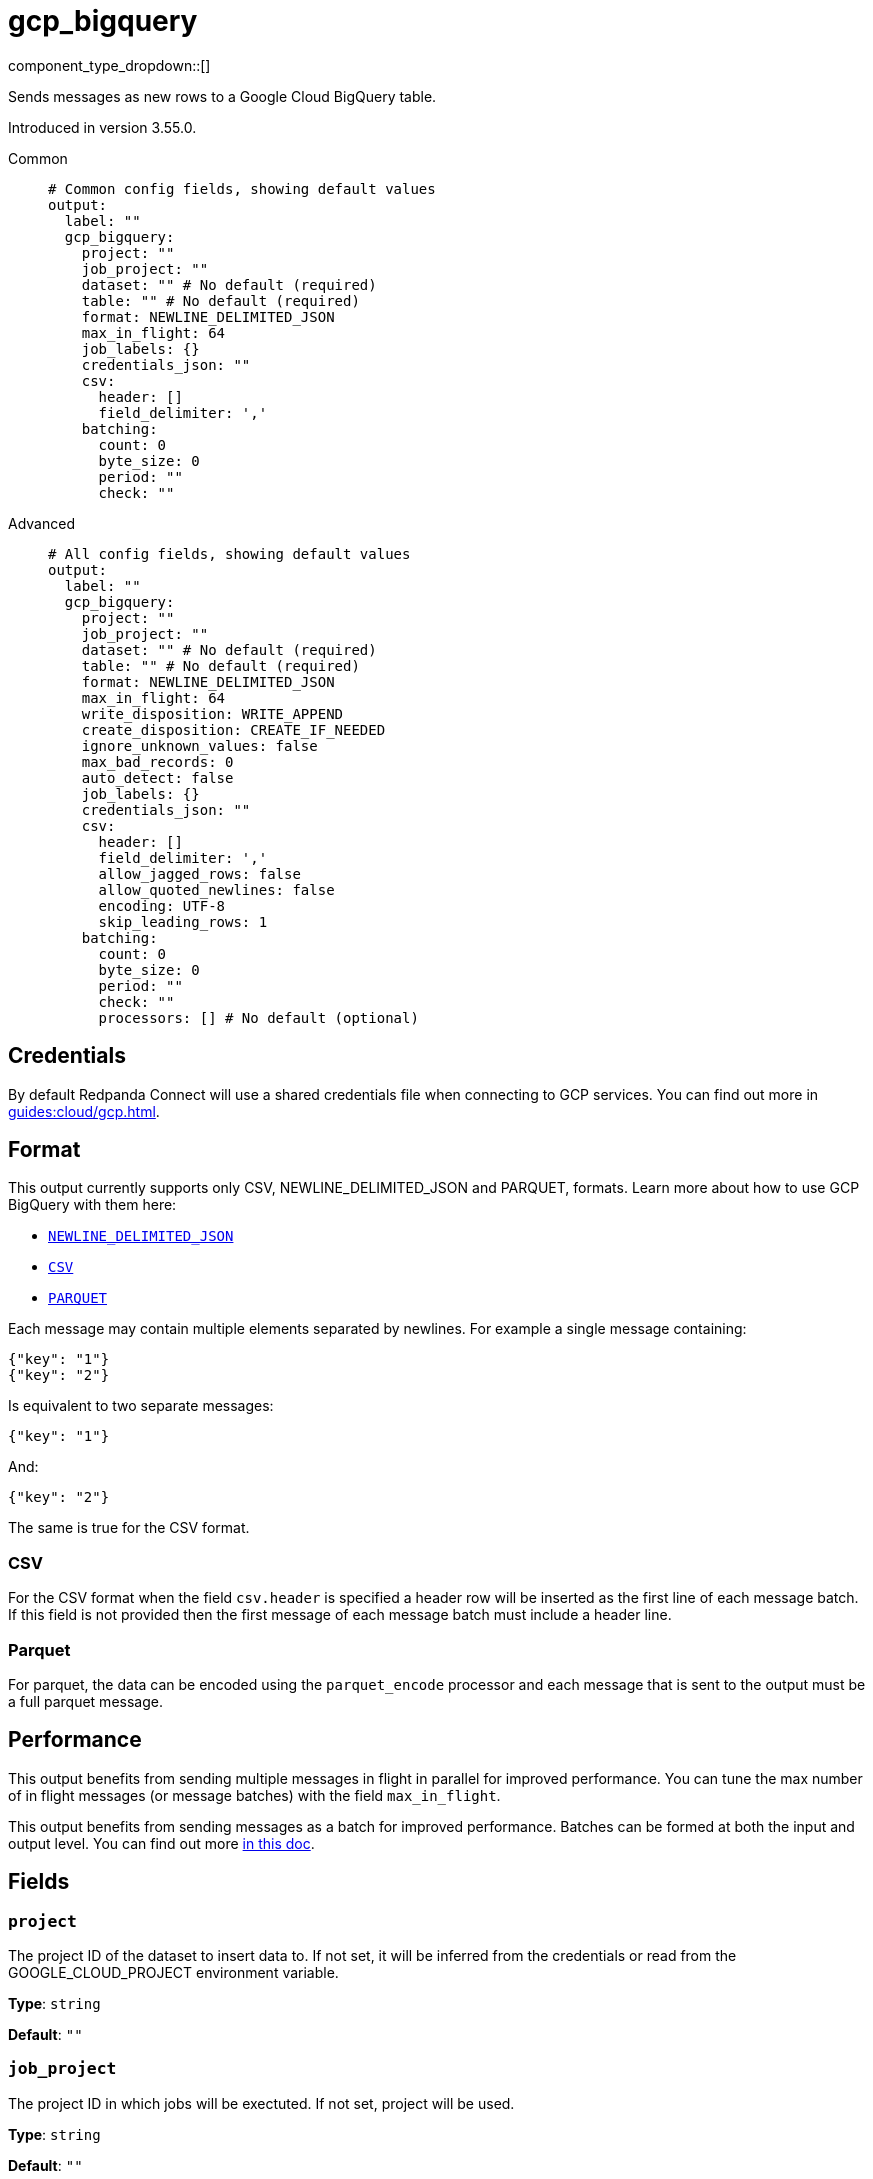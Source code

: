 = gcp_bigquery
:type: output
:status: beta
:categories: ["GCP","Services"]



////
     THIS FILE IS AUTOGENERATED!

     To make changes, edit the corresponding source file under:

     https://github.com/redpanda-data/connect/tree/main/internal/impl/<provider>.

     And:

     https://github.com/redpanda-data/connect/tree/main/cmd/tools/docs_gen/templates/plugin.adoc.tmpl
////

// © 2024 Redpanda Data Inc.


component_type_dropdown::[]


Sends messages as new rows to a Google Cloud BigQuery table.

Introduced in version 3.55.0.


[tabs]
======
Common::
+
--

```yml
# Common config fields, showing default values
output:
  label: ""
  gcp_bigquery:
    project: ""
    job_project: ""
    dataset: "" # No default (required)
    table: "" # No default (required)
    format: NEWLINE_DELIMITED_JSON
    max_in_flight: 64
    job_labels: {}
    credentials_json: ""
    csv:
      header: []
      field_delimiter: ','
    batching:
      count: 0
      byte_size: 0
      period: ""
      check: ""
```

--
Advanced::
+
--

```yml
# All config fields, showing default values
output:
  label: ""
  gcp_bigquery:
    project: ""
    job_project: ""
    dataset: "" # No default (required)
    table: "" # No default (required)
    format: NEWLINE_DELIMITED_JSON
    max_in_flight: 64
    write_disposition: WRITE_APPEND
    create_disposition: CREATE_IF_NEEDED
    ignore_unknown_values: false
    max_bad_records: 0
    auto_detect: false
    job_labels: {}
    credentials_json: ""
    csv:
      header: []
      field_delimiter: ','
      allow_jagged_rows: false
      allow_quoted_newlines: false
      encoding: UTF-8
      skip_leading_rows: 1
    batching:
      count: 0
      byte_size: 0
      period: ""
      check: ""
      processors: [] # No default (optional)
```

--
======

== Credentials

By default Redpanda Connect will use a shared credentials file when connecting to GCP services. You can find out more in xref:guides:cloud/gcp.adoc[].

== Format

This output currently supports only CSV, NEWLINE_DELIMITED_JSON and PARQUET, formats. Learn more about how to use GCP BigQuery with them here:

- https://cloud.google.com/bigquery/docs/loading-data-cloud-storage-json[`NEWLINE_DELIMITED_JSON`^]
- https://cloud.google.com/bigquery/docs/loading-data-cloud-storage-csv[`CSV`^]
- https://cloud.google.com/bigquery/docs/loading-data-cloud-storage-parquet[`PARQUET`^]

Each message may contain multiple elements separated by newlines. For example a single message containing:

```json
{"key": "1"}
{"key": "2"}
```

Is equivalent to two separate messages:

```json
{"key": "1"}
```

And:

```json
{"key": "2"}
```

The same is true for the CSV format.

=== CSV

For the CSV format when the field `csv.header` is specified a header row will be inserted as the first line of each message batch. If this field is not provided then the first message of each message batch must include a header line.

=== Parquet

For parquet, the data can be encoded using the `parquet_encode` processor and each message that is sent to the output must be a full parquet message.



== Performance

This output benefits from sending multiple messages in flight in parallel for improved performance. You can tune the max number of in flight messages (or message batches) with the field `max_in_flight`.

This output benefits from sending messages as a batch for improved performance. Batches can be formed at both the input and output level. You can find out more xref:configuration:batching.adoc[in this doc].

== Fields

=== `project`

The project ID of the dataset to insert data to. If not set, it will be inferred from the credentials or read from the GOOGLE_CLOUD_PROJECT environment variable.


*Type*: `string`

*Default*: `""`

=== `job_project`

The project ID in which jobs will be exectuted. If not set, project will be used.


*Type*: `string`

*Default*: `""`

=== `dataset`

The BigQuery Dataset ID.


*Type*: `string`


=== `table`

The table to insert messages to.


*Type*: `string`


=== `format`

The format of each incoming message.


*Type*: `string`

*Default*: `"NEWLINE_DELIMITED_JSON"`

Options:
`NEWLINE_DELIMITED_JSON`
, `CSV`
, `PARQUET`
.

=== `max_in_flight`

The maximum number of message batches to have in flight at a given time. Increase this to improve throughput.


*Type*: `int`

*Default*: `64`

=== `write_disposition`

Specifies how existing data in a destination table is treated.


*Type*: `string`

*Default*: `"WRITE_APPEND"`

Options:
`WRITE_APPEND`
, `WRITE_EMPTY`
, `WRITE_TRUNCATE`
.

=== `create_disposition`

Specifies the circumstances under which destination table will be created. If CREATE_IF_NEEDED is used the GCP BigQuery will create the table if it does not already exist and tables are created atomically on successful completion of a job. The CREATE_NEVER option ensures the table must already exist and will not be automatically created.


*Type*: `string`

*Default*: `"CREATE_IF_NEEDED"`

Options:
`CREATE_IF_NEEDED`
, `CREATE_NEVER`
.

=== `ignore_unknown_values`

Causes values not matching the schema to be tolerated. Unknown values are ignored. For CSV this ignores extra values at the end of a line. For JSON this ignores named values that do not match any column name. If this field is set to false (the default value), records containing unknown values are treated as bad records. The max_bad_records field can be used to customize how bad records are handled.


*Type*: `bool`

*Default*: `false`

=== `max_bad_records`

The maximum number of bad records that will be ignored when reading data.


*Type*: `int`

*Default*: `0`

=== `auto_detect`

Indicates if we should automatically infer the options and schema for CSV and JSON sources. If the table doesn't exist and this field is set to `false` the output may not be able to insert data and will throw insertion error. Be careful using this field since it delegates to the GCP BigQuery service the schema detection and values like `"no"` may be treated as booleans for the CSV format.


*Type*: `bool`

*Default*: `false`

=== `job_labels`

A list of labels to add to the load job.


*Type*: `object`

*Default*: `{}`

=== `credentials_json`

An optional field to set Google Service Account Credentials json.
[CAUTION]
====
This field contains sensitive information that usually shouldn't be added to a config directly, read our xref:configuration:secrets.adoc[secrets page for more info].
====



*Type*: `string`

*Default*: `""`

=== `csv`

Specify how CSV data should be interpretted.


*Type*: `object`


=== `csv.header`

A list of values to use as header for each batch of messages. If not specified the first line of each message will be used as header.


*Type*: `array`

*Default*: `[]`

=== `csv.field_delimiter`

The separator for fields in a CSV file, used when reading or exporting data.


*Type*: `string`

*Default*: `","`

=== `csv.allow_jagged_rows`

Causes missing trailing optional columns to be tolerated when reading CSV data. Missing values are treated as nulls.


*Type*: `bool`

*Default*: `false`

=== `csv.allow_quoted_newlines`

Sets whether quoted data sections containing newlines are allowed when reading CSV data.


*Type*: `bool`

*Default*: `false`

=== `csv.encoding`

Encoding is the character encoding of data to be read.


*Type*: `string`

*Default*: `"UTF-8"`

Options:
`UTF-8`
, `ISO-8859-1`
.

=== `csv.skip_leading_rows`

The number of rows at the top of a CSV file that BigQuery will skip when reading data. The default value is 1 since Redpanda Connect will add the specified header in the first line of each batch sent to BigQuery.


*Type*: `int`

*Default*: `1`

=== `batching`

Allows you to configure a xref:configuration:batching.adoc[batching policy].


*Type*: `object`


```yml
# Examples

batching:
  byte_size: 5000
  count: 0
  period: 1s

batching:
  count: 10
  period: 1s

batching:
  check: this.contains("END BATCH")
  count: 0
  period: 1m
```

=== `batching.count`

A number of messages at which the batch should be flushed. If `0` disables count based batching.


*Type*: `int`

*Default*: `0`

=== `batching.byte_size`

An amount of bytes at which the batch should be flushed. If `0` disables size based batching.


*Type*: `int`

*Default*: `0`

=== `batching.period`

A period in which an incomplete batch should be flushed regardless of its size.


*Type*: `string`

*Default*: `""`

```yml
# Examples

period: 1s

period: 1m

period: 500ms
```

=== `batching.check`

A xref:guides:bloblang/about.adoc[Bloblang query] that should return a boolean value indicating whether a message should end a batch.


*Type*: `string`

*Default*: `""`

```yml
# Examples

check: this.type == "end_of_transaction"
```

=== `batching.processors`

A list of xref:components:processors/about.adoc[processors] to apply to a batch as it is flushed. This allows you to aggregate and archive the batch however you see fit. Please note that all resulting messages are flushed as a single batch, therefore splitting the batch into smaller batches using these processors is a no-op.


*Type*: `array`


```yml
# Examples

processors:
  - archive:
      format: concatenate

processors:
  - archive:
      format: lines

processors:
  - archive:
      format: json_array
```



